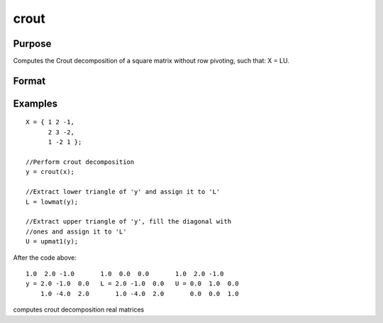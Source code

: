 
crout
==============================================

Purpose
----------------

Computes the Crout decomposition
of a square matrix without row pivoting, such that:
X = LU.

Format
----------------
.. function:: crout(x)

    :param x: NxN square nonsingular matrix.
    :type x: TODO

    :returns: y (*TODO*), NxN matrix containing the lower (L) and upper
        (U) matrices of the Crout decomposition
        of x. The
        main diagonal of y is the main diagonal of the
        lower matrix  L. The upper matrix has an implicit main
        diagonal of ones. Use lowmat
        and upmat1 to extract the  L and  U matrices from y.

Examples
----------------

::

    X = { 1 2 -1,
          2 3 -2,
          1 -2 1 };
    
    //Perform crout decomposition
    y = crout(x);
    
    //Extract lower triangle of 'y' and assign it to 'L'
    L = lowmat(y);
    
    //Extract upper triangle of 'y', fill the diagonal with
    //ones and assign it to 'L'
    U = upmat1(y);

After the code above:

::

    1.0  2.0 -1.0       1.0  0.0  0.0       1.0  2.0 -1.0 
    y = 2.0 -1.0  0.0   L = 2.0 -1.0  0.0   U = 0.0  1.0  0.0 
        1.0 -4.0  2.0       1.0 -4.0  2.0       0.0  0.0  1.0

.. seealso:: Functions :func:`croutp`, :func:`chol`, :func:`lowmat`, :func:`lowmat1`, :func:`lu`, :func:`upmat`, :func:`upmat1`

computes crout decomposition real matrices
